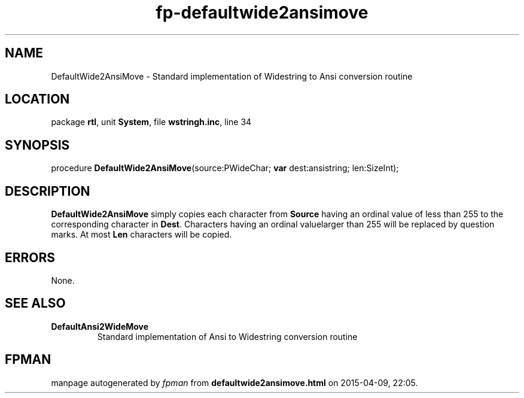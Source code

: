 .\" file autogenerated by fpman
.TH "fp-defaultwide2ansimove" 3 "2014-03-14" "fpman" "Free Pascal Programmer's Manual"
.SH NAME
DefaultWide2AnsiMove - Standard implementation of Widestring to Ansi conversion routine
.SH LOCATION
package \fBrtl\fR, unit \fBSystem\fR, file \fBwstringh.inc\fR, line 34
.SH SYNOPSIS
procedure \fBDefaultWide2AnsiMove\fR(source:PWideChar; \fBvar\fR dest:ansistring; len:SizeInt);
.SH DESCRIPTION
\fBDefaultWide2AnsiMove\fR simply copies each character from \fBSource\fR having an ordinal value of less than 255 to the corresponding character in \fBDest\fR. Characters having an ordinal valuelarger than 255 will be replaced by question marks. At most \fBLen\fR characters will be copied.


.SH ERRORS
None.


.SH SEE ALSO
.TP
.B DefaultAnsi2WideMove
Standard implementation of Ansi to Widestring conversion routine

.SH FPMAN
manpage autogenerated by \fIfpman\fR from \fBdefaultwide2ansimove.html\fR on 2015-04-09, 22:05.

